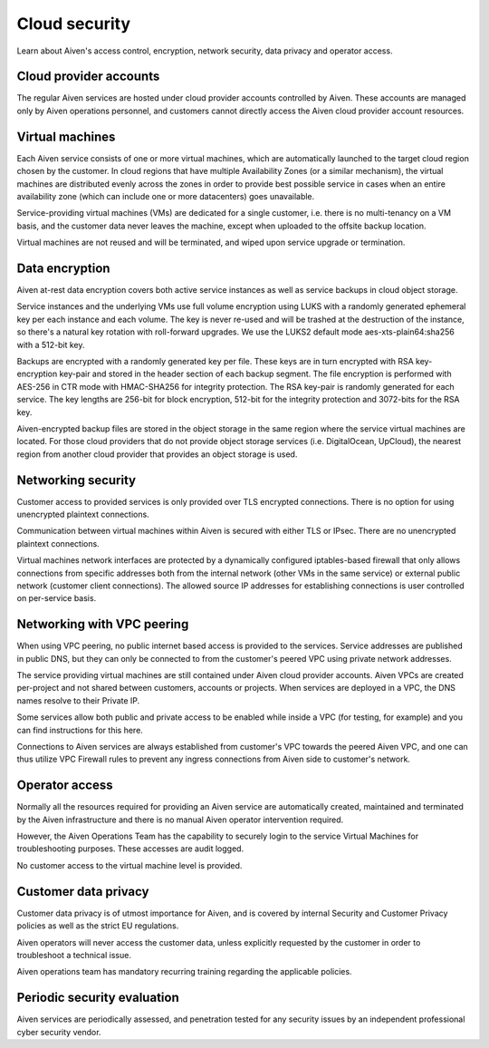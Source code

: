 Cloud security
===============

Learn about Aiven's access control, encryption, network security, data privacy and operator access.


Cloud provider accounts
-------------------------

The regular Aiven services are hosted under cloud provider accounts controlled by Aiven. These accounts are managed only by Aiven operations personnel, and customers cannot directly access the Aiven cloud provider account resources.


Virtual machines
----------------

Each Aiven service consists of one or more virtual machines, which are automatically launched to the target cloud region chosen by the customer. In cloud regions that have multiple Availability Zones (or a similar mechanism), the virtual machines are distributed evenly across the zones in order to provide best possible service in cases when an entire availability zone (which can include one or more datacenters) goes unavailable.

Service-providing virtual machines (VMs) are dedicated for a single customer, i.e. there is no multi-tenancy on a VM basis, and the customer data never leaves the machine, except when uploaded to the offsite backup location.

Virtual machines are not reused and will be terminated, and wiped upon service upgrade or termination.


Data encryption
----------------

Aiven at-rest data encryption covers both active service instances as well as service backups in cloud object storage.

Service instances and the underlying VMs use full volume encryption using LUKS with a randomly generated ephemeral key per each instance and each volume. The key is never re-used and will be trashed at the destruction of the instance, so there's a natural key rotation with roll-forward upgrades. We use the LUKS2 default mode aes-xts-plain64:sha256 with a 512-bit key.

Backups are encrypted with a randomly generated key per file. These keys are in turn encrypted with RSA key-encryption key-pair and stored in the header section of each backup segment. The file encryption is performed with AES-256 in CTR mode with HMAC-SHA256 for integrity protection. The RSA key-pair is randomly generated for each service. The key lengths are 256-bit for block encryption, 512-bit for the integrity protection and 3072-bits for the RSA key. 

Aiven-encrypted backup files are stored in the object storage in the same region where the service virtual machines are located. For those cloud providers that do not provide object storage services (i.e. DigitalOcean, UpCloud), the nearest region from another cloud provider that provides an object storage is used.


Networking security
-------------------

Customer access to provided services is only provided over TLS encrypted connections. There is no option for using unencrypted plaintext connections.

Communication between virtual machines within Aiven is secured with either TLS or IPsec. There are no unencrypted plaintext connections.

Virtual machines network interfaces are protected by a dynamically configured iptables-based firewall that only allows connections from specific addresses both from the internal network (other VMs in the same service) or external public network (customer client connections).  The allowed source IP addresses for establishing connections is user controlled on per-service basis. 


Networking with VPC peering
---------------------------

When using VPC peering, no public internet based access is provided to the services. Service addresses are published in public DNS, but they can only be connected to from the customer's peered VPC using private network addresses.

The service providing virtual machines are still contained under Aiven cloud provider accounts. Aiven VPCs are created per-project and not shared between customers, accounts or projects. When services are deployed in a VPC, the DNS names resolve to their Private IP. 

Some services allow both public and private access to be enabled while inside a VPC (for testing, for example) and you can find instructions for this here.

Connections to Aiven services are always established from customer's VPC towards the peered Aiven VPC, and one can thus utilize VPC Firewall rules to prevent any ingress connections from Aiven side to customer's network. 


Operator access
------------------

Normally all the resources required for providing an Aiven service are automatically created, maintained and terminated by the Aiven infrastructure and there is no manual Aiven operator intervention required.

However, the Aiven Operations Team has the capability to securely login to the service Virtual Machines for troubleshooting purposes. These accesses are audit logged.

No customer access to the virtual machine level is provided.


Customer data privacy
----------------------

Customer data privacy is of utmost importance for Aiven, and is covered by internal Security and Customer Privacy policies as well as the strict EU regulations. 

Aiven operators will never access the customer data, unless explicitly requested by the customer in order to troubleshoot a technical issue. 

Aiven operations team has mandatory recurring training regarding the applicable policies.


Periodic security evaluation
-----------------------------

Aiven services are periodically assessed, and penetration tested for any security issues by an independent professional cyber security vendor.